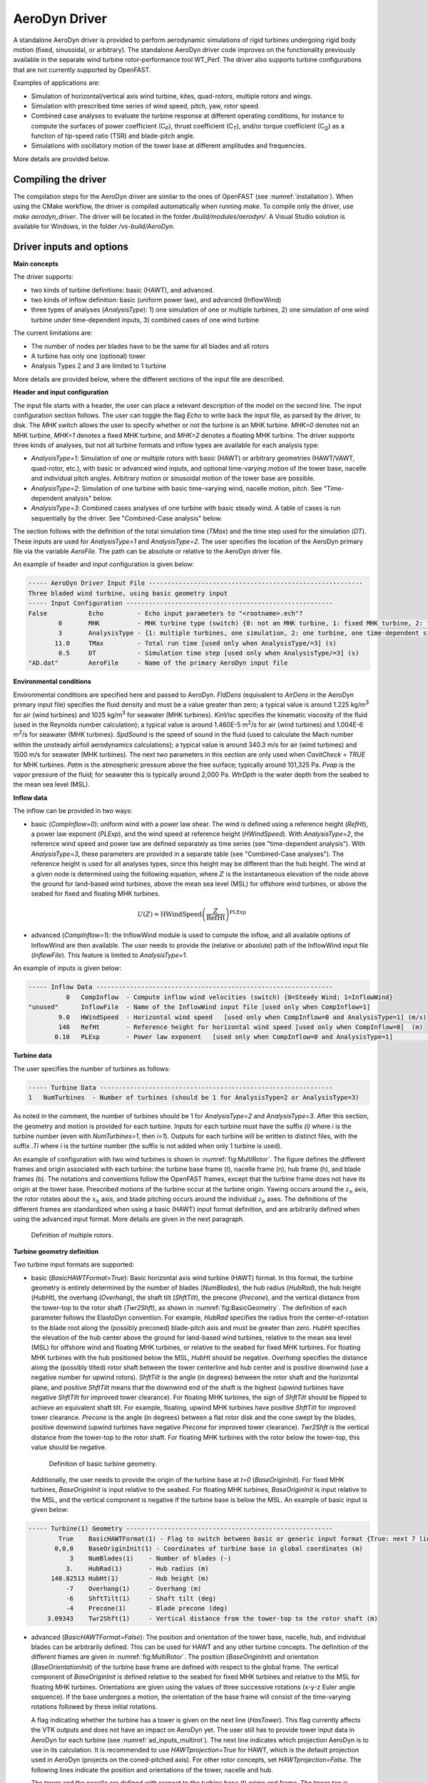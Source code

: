 
.. _ad_driver:

AeroDyn Driver
==============


A standalone AeroDyn driver is provided to perform aerodynamic simulations of rigid turbines 
undergoing rigid body motion (fixed, sinusoidal, or arbitrary). 
The standalone AeroDyn driver code improves on the functionality previously
available in the separate wind turbine rotor-performance tool WT\_Perf.
The driver also supports turbine configurations that are not currently supported by OpenFAST.

Examples of applications are:

- Simulation of horizontal/vertical axis wind turbine, kites, quad-rotors, multiple rotors and wings.
- Simulation with prescribed time series of wind speed, pitch, yaw, rotor speed.
- Combined case analyses to evaluate the turbine response at different operating conditions, for instance to compute the surfaces of power coefficient (C\ :sub:`P`), thrust coefficient (C\ :sub:`T`), and/or torque coefficient (C\ :sub:`Q`) as a function of tip-speed ratio (TSR) and blade-pitch angle. 
- Simulations with oscillatory motion of the tower base at different amplitudes and frequencies.

More details are provided below.





Compiling the driver
--------------------

The compilation steps for the AeroDyn driver are similar to the ones of OpenFAST (see :numref:`installation`).  When using the CMake workflow, the driver is compiled automatically when running `make`. To compile only the driver, use `make aerodyn_driver`. The driver will be located in the folder `/build/modules/aerodyn/`. A Visual Studio solution is available for Windows, in the folder  `/vs-build/AeroDyn`.


.. _addm_driver-input-file:




Driver inputs and options
-------------------------

**Main concepts**


The driver supports:

- two kinds of turbine definitions: basic (HAWT), and advanced. 
- two kinds of inflow definition: basic (uniform power law), and advanced (InflowWind)
- three types of analyses (`AnalysisType`): 1) one simulation of one or multiple turbines, 2) one simulation of one wind turbine under time-dependent inputs, 3) combined cases of one wind turbine

The current limitations are:

- The number of nodes per blades have to be the same for all blades and all rotors 
- A turbine has only one (optional) tower
- Analysis Types 2 and 3 are limited to 1 turbine

More details are provided below, where the different sections of the input file are described.



**Header and input configuration**


The input file starts with a header, the user can place a relevant description of the model on the second line.
The input configuration section follows. 
The user can toggle the flag `Echo` to write back the input file, as parsed by the driver, to disk.
The `MHK` switch allows the user to specify whether or not the turbine is an MHK turbine. `MHK=0` denotes not an MHK turbine, `MHK=1` denotes a fixed MHK turbine, and `MHK=2` denotes a floating MHK turbine.
The driver supports three kinds of analyses, but not all turbine formats and inflow types are available for each analysis type: 

- `AnalysisType=1`: Simulation of one or multiple rotors with basic (HAWT) or arbitrary geometries (HAWT/VAWT, quad-rotor, etc.), with basic or advanced wind inputs, and optional time-varying motion of the tower base, nacelle and individual pitch angles. Arbitrary motion or sinusoidal motion of the tower base are possible.
- `AnalysisType=2`: Simulation of one turbine with basic time-varying wind, nacelle motion, pitch. See "Time-dependent analysis" below.
- `AnalysisType=3`: Combined cases analyses of one turbine with basic steady wind. A table of cases is run sequentially by the driver. See "Combined-Case analysis" below.

The section follows with the definition of the total simulation time (`TMax`) and the time step used for the simulation (`DT`). These inputs are used for `AnalysisType=1` and `AnalysisType=2`.
The user specifies the location of the AeroDyn primary file via the variable `AeroFile`. The path can be absolute or relative to the AeroDyn driver file.


An example of header and input configuration is given below:

.. code::

    ----- AeroDyn Driver Input File ---------------------------------------------------------
    Three bladed wind turbine, using basic geometry input
    ----- Input Configuration -------------------------------------------------------
    False           Echo         - Echo input parameters to "<rootname>.ech"?
            0       MHK          - MHK turbine type (switch) {0: not an MHK turbine, 1: fixed MHK turbine, 2: floating MHK turbine}
            3       AnalysisType - {1: multiple turbines, one simulation, 2: one turbine, one time-dependent simulation, 3: one turbine, combined-cases}
           11.0     TMax         - Total run time [used only when AnalysisType/=3] (s)
            0.5     DT           - Simulation time step [used only when AnalysisType/=3] (s)
    "AD.dat"        AeroFile     - Name of the primary AeroDyn input file


**Environmental conditions**

Environmental conditions are specified here and passed to AeroDyn. `FldDens` (equivalent to `AirDens` in the AeroDyn primary input file) specifies the fluid density and must be a value greater than zero; a typical value is around 1.225 kg/m\ :sup:`3` for air (wind turbines) and 1025 kg/m\ :sup:`3` for seawater (MHK turbines). `KinVisc` specifies the kinematic viscosity of the fluid (used in the Reynolds number calculation); a typical value is around 1.460E-5 m\ :sup:`2`/s for air (wind turbines) and 1.004E-6 m\ :sup:`2`/s for seawater (MHK turbines). `SpdSound` is the speed of sound in the fluid (used to calculate the Mach number within the unsteady airfoil aerodynamics calculations); a typical value is around 340.3 m/s for air (wind turbines) and 1500 m/s for seawater (MHK turbines). The next two parameters in this section are only used when `CavitCheck = TRUE` for MHK turbines. `Patm` is the atmospheric pressure above the free surface; typically around 101,325 Pa. `Pvap` is the vapor pressure of the fluid; for seawater this is typically around 2,000 Pa. `WtrDpth` is the water depth from the seabed to the mean sea level (MSL).

**Inflow data**

The inflow can be provided in two ways:

- basic (`CompInflow=0`): uniform wind with a power law shear. The wind is defined using a reference height (`RefHt`), a power law exponent (`PLExp`), and the wind speed at reference height (`HWindSpeed`). With `AnalysisType=2`, the reference wind speed and power law are defined separately as time series (see "time-dependent analysis"). With `AnalysisType=3`, these parameters are provided in a separate table (see "Combined-Case analyses"). The reference height is used for all analyses types, since this height may be different than the hub height. The wind at a given node is determined using the following equation, where :math:`Z` is the instantaneous elevation of the node above the ground for land-based wind turbines, above the mean sea level (MSL) for offshore wind turbines, or above the seabed for fixed and floating MHK turbines.

.. math::

   U(Z) = \mathrm{HWindSpeed} \left( \frac{Z}{\mathrm{RefHt}} \right)^\mathrm{PLExp}

- advanced (`CompInflow=1`): the InflowWind module is used to compute the inflow, and all available options of InflowWind are then available. The user needs to provide the (relative or absolute) path of the InflowWind input file (`InflowFile`). This feature is limited to `AnalysisType=1`.

An example of inputs is given below:

.. code::

    ----- Inflow Data ---------------------------------------------------------------
              0   CompInflow  - Compute inflow wind velocities (switch) {0=Steady Wind; 1=InflowWind}
    "unused"      InflowFile  - Name of the InflowWind input file [used only when CompInflow=1]
            9.0   HWindSpeed  - Horizontal wind speed   [used only when CompInflow=0 and AnalysisType=1] (m/s)
            140   RefHt       - Reference height for horizontal wind speed [used only when CompInflow=0]  (m)
           0.10   PLExp       - Power law exponent   [used only when CompInflow=0 and AnalysisType=1]                        (-)



**Turbine data**

The user specifies the number of turbines as follows:

.. code:: 

    ----- Turbine Data --------------------------------------------------------------
    1   NumTurbines  - Number of turbines (should be 1 for AnalysisType=2 or AnalysisType=3)

As noted in the comment, the number of turbines should be 1 for `AnalysisType=2` and `AnalysisType=3`.
After this section, the geometry and motion is provided for each turbine. Inputs for each turbine must have the suffix `(i)` where `i` is the turbine number (even with `NumTurbines=1`, then `i=1`).
Outputs for each turbine will be written to distinct files, with the suffix `.Ti` where `i` is the turbine number (the suffix is not added when only 1 turbine is used).

An example of configuration with two wind turbines is shown in :numref:`fig:MultiRotor`. The figure defines the different frames and origin associated with each turbine: the turbine base frame (t), nacelle frame (n), hub frame (h), and blade frames (b). The notations and conventions follow the OpenFAST frames, except that the turbine frame does not have its origin at the tower base.
Prescribed motions of the turbine occur at the turbine origin.
Yawing occurs around the :math:`z_n` axis,  the rotor rotates about the :math:`x_h` axis, and blade pitching occurs around the individual :math:`z_b` axes. The definitions of the different frames are standardized when using a basic (HAWT) input format definition, and are arbitrarily defined when using the advanced input format. More details are given in the next paragraph.

.. figure:: figs/MultiRotor.png
   :width: 80%
   :name: fig:MultiRotor
           
   Definition of multiple rotors. 




**Turbine geometry definition**

Two turbine input formats are supported:

- basic (`BasicHAWTFormat=True`): Basic horizontal axis wind turbine (HAWT) format.
  In this format, the turbine geometry is entirely determined by the number of blades (`NumBlades`), the hub radius (`HubRad`), the hub height  (`HubHt`), the overhang (`Overhang`), the shaft tilt (`ShftTilt`), the precone (`Precone`), and the vertical distance from the tower-top to the rotor shaft (`Twr2Shft`), as shown in :numref:`fig:BasicGeometry`.
  The definition of each parameter follows the ElastoDyn convention. For example, `HubRad` specifies the radius from the center-of-rotation to the blade root along the (possibly preconed) blade-pitch axis and must be greater than zero. `HubHt` specifies the elevation of the hub center above the ground for land-based wind turbines, relative to the mean sea level (MSL) for offshore wind and floating MHK turbines, or relative to the seabed for fixed MHK turbines. For floating MHK turbines with the hub positioned below the MSL, `HubHt` should be negative. `Overhang` specifies the distance along the (possibly tilted) rotor shaft between the tower centerline and hub center and is positive downwind (use a negative number for upwind rotors). `ShftTilt` is the angle (in degrees) between the rotor shaft and the horizontal plane, and positive `ShftTilt` means that the downwind end of the shaft is the highest (upwind turbines have negative `ShftTilt` for improved tower clearance). For floating MHK turbines, the sign of `ShftTilt` should be flipped to achieve an equivalent shaft tilt. For example, floating, upwind MHK turbines have positive `ShftTilt` for improved tower clearance. `Precone` is the angle (in degrees) between a flat rotor disk and the cone swept by the blades, positive downwind (upwind turbines have negative `Precone` for improved tower clearance). `Twr2Shft` is the vertical distance from the tower-top to the rotor shaft. For floating MHK turbines with the rotor below the tower-top, this value should be negative.

  .. figure:: figs/aerodyn_driver_geom.png
   :width: 60%
   :name: fig:BasicGeometry

   Definition of basic turbine geometry.

  Additionally, the user needs to provide the origin of the turbine base at `t=0` (`BaseOriginInit`). For fixed MHK turbines, `BaseOriginInit` is input relative to the seabed. For floating MHK turbines, `BaseOriginInit` is input relative to the MSL, and the vertical component is negative if the turbine base is below the MSL. An example of basic input is given below:

.. code::

    ----- Turbine(1) Geometry -------------------------------------------------------
            True    BasicHAWTFormat(1) - Flag to switch between basic or generic input format {True: next 7 lines are basic inputs, False: Base/Twr/Nac/Hub/Bld geometry and motion must follow}
           0,0,0    BaseOriginInit(1) - Coordinates of turbine base in global coordinates (m)
               3    NumBlades(1)    - Number of blades (-)
              3.    HubRad(1)       - Hub radius (m)
          140.82513 HubHt(1)        - Hub height (m)
              -7    Overhang(1)     - Overhang (m)
              -6    ShftTilt(1)     - Shaft tilt (deg)
              -4    Precone(1)      - Blade precone (deg)
         3.09343    Twr2Shft(1)     - Vertical distance from the tower-top to the rotor shaft (m)


- advanced (`BasicHAWTFormat=False`): The position and orientation of the tower base, nacelle, hub, and individual blades can be arbitrarily defined. This can be used for HAWT and any other turbine concepts. 
  The definition of the different frames are given in :numref:`fig:MultiRotor`.
  The position (`BaseOriginInit`) and orientation (`BaseOrientationInit`) of the turbine base frame are defined with respect to the global frame. The vertical component of `BaseOriginInit` is defined relative to the seabed for fixed MHK turbines and relative to the MSL for floating MHK turbines. Orientations are given using the values of three successive rotations (x-y-z Euler angle sequence). If the base undergoes a motion, the orientation of the base frame will consist of the time-varying rotations followed by these initial rotations.

  A flag indicating whether the turbine has a tower is given on the next line (`HasTower`). This flag currently affects the VTK outputs and does not have an impact on AeroDyn yet. The user still has to provide tower input data in AeroDyn for each turbine (see :numref:`ad_inputs_multirot`).
  The next line indicates which projection AeroDyn is to use in its calculation. It is recommended to use `HAWTprojection=True` for HAWT, which is the default projection used in AeroDyn (projects on the coned-pitched axis). For other rotor concepts, set `HAWTprojection=False`.
  The following lines indicate the position and orientations of the tower, nacelle and hub. 

  The tower and the nacelle are defined with respect to the turbine base (t) origin and frame.
  The tower top is assumed to coincide with the nacelle origin. 
  The tower stations defined in the AeroDyn input file are assumed to be given with respect to the tower origin, unlike OpenFAST which uses ground/MSL as a reference (see :numref:`ad_inputs_multirot`).
  For floating MHK turbines, the vertical components of `TwrOrigin_t` and `NacOrigin_t` are negative if the tower origin and nacelle origin are below the turbine base.
  The hub is defined with respect to the nacelle origin and frame (n). The vertical component of `HubOrigin_n` is negative for floating MHK turbines if the hub origin is below the nacelle origin (i.e., tower top).

  The definitions of the blades follow, starting with the number of blades `NumBlades`. A rotor with zero blades is supported and can be used to model an isolated tower.
  If tower shadow/potential is used in AeroDyn, then the isolated tower will disturb the flow of the vortex wake when OLAF is used.
  When BEM is used, the flow of the blades of a given turbine are disturbed only by that turbine's tower.
  The inputs for turbine `i` and blade `j` are labelled `(i_j)`.
  The origin (`BldOrigin_h`) and orientation (`BldOrientation_h`) of each blade are given with respect to the hub origin and frame (h).
  Hub radius inputs (`BldHubRad_Bl`) are provided for convenience. They will effectively offset the blades origin along the :math:`z_b` axis.
  An example of input for an advanced geometry definition is given below. 
  This example corresponds to typical values for a 3-bladed upwind HAWT, with 6 degrees of tilt (-6 in OpenFAST) and -4 degrees of precone (blades inclined upstream).

.. code::

    ----- Turbine(1) Geometry -------------------------------------------------------
         False      BasicHAWTFormat(1) - Flag to switch between basic or generic input format {True: next 7 lines are basic inputs, False: Base/Twr/Nac/Hub/Bld geometry and motion must follow}
    0,0,0           BaseOriginInit(1)      - x,y,z coordinates of turbine base origin (m)
    0,0,0           BaseOrientationInit(1) - successive rotations (theta_x, theta_y, theta_z) defining initial orientation of the base frame from the global frame (e.g. roll, tilt, yaw) (deg)
    True            HasTower(1)            - True if turbine has a tower (flag)
    True            HAWTprojection(1)      - True if turbine is a horizontal axis turbine (for AeroDyn projections) (flag)
    0,0,0           TwrOrigin_t(1)         - Coordinate of tower base in base coordinates [used only when HasTower is True] (m)
    0,0,137         NacOrigin_t(1)         - x,y,z coordinates of nacelle origin (and tower top) from base, in base coordinates (m)
    -6.96,0.,3.82   HubOrigin_n(1)         - x,y,z coordinates of hub origin from nacelle origin, in nacelle coordinates (m)
    0,6,0           HubOrientation_n(1)    - successive rotations (theta_x, theta_y, theta_z) defining initial orientation of the hub frame from the nacelle frame (e.g. roll, tilt, yaw). The x axis needs to be aligned with the rotational speed. (deg)
    ----- Turbine(1) Blades -----------------------------------------------------------------
    3               NumBlades(1)          - Number of blades for current rotor (-)
    0,0,0           BldOrigin_h(1_1)      - Origin of blade 1 wrt. hub origin in hub coordinates (m)
    0,0,0           BldOrigin_h(1_2)      - Origin of blade 2 wrt. hub origin in hub coordinates (m)
    0,0,0           BldOrigin_h(1_3)      - Origin of blade 3 wrt. hub origin in hub coordinates (m)
    0  ,-4,0        BldOrientation_h(1_1) - successive rotations (theta_x, theta_y, theta_z) defining initial orientation of the blade frame from the hub frame such that the "z" is along span, "y" along trailing edge without pitch (azimuth, precone, pitch) (deg)
    120,-4,0        BldOrientation_h(1_2) - successive rotations (theta_x, theta_y, theta_z) defining initial orientation of the blade frame from the hub frame such that the "z" is along span, "y" along trailing edge without pitch (azimuth, precone, pitch) (deg)
    240,-4,0        BldOrientation_h(1_3) - successive rotations (theta_x, theta_y, theta_z) defining initial orientation of the blade frame from the hub frame such that the "z" is along span, "y" along trailing edge without pitch (azimuth, precone, pitch) (deg)
    3.0             BldHubRad_bl(1_1)     - z-offset in blade coordinates of blade 1 where radial input data start (m)
    3.0             BldHubRad_bl(1_2)     - z-offset in blade coordinates of blade 2 where radial input data start (m)
    3.0             BldHubRad_bl(1_3)     - z-offset in blade coordinates of blade 3 where radial input data start (m)



**Turbine motion definition**

The definition of the turbine motion is only used when `AnalysisType=1`, but must always be present in the input file. 

The base motion is given in the same way for basic or advanced geometries.
The motion of the base may be: fixed (`BaseMotionType=0`), sinusoidal (`BaseMotionType=1`) or arbitrary (`BaseMotionType=2`). 
The turbine base motion is applied at each time step before applying the initial position and orientation of the turbine base.
A sinusoidal motion implies that one degree of freedom (`DegreeOfFreedom`) of the turbine base is moving according to a sine function of a given amplitude (`Amplitude`) and frequency (`Frequency`, in Hz), with zero phase.
The 6 possible degrees of freedom correspond to translations or rotations of the base frame in global coordinates (g) (e.g. surge, sway, heave, roll, pitch, yaw).
An arbitrary motion is specified via a CSV file (`BaseMotionFileName`) which contains 19 columns: time, 3 translations (global), three successive rotations (global), 3 translation velocities, 3 rotational velocities (omega, in global), 3 translational accelerations and 3 rotational accelerations (alpha, in global). Example of arbitrary input files are given in :numref:`ad_inputfiles_examples`.
The time vector in the motion file has to be ascending, but does not need to be linear. Linear interpolation is used by the driver to determine inputs at a given time.
The displacements/orientations, velocities, and accelerations are not checked internally for consistency.


An example of inputs for a sinusoidal surge motion is given below:

.. code::

    ----- Turbine(1) Motion [used only when AnalysisType=1] --------------------------
    1         BaseMotionType(1)      - Type of motion prescribed for this base {0: fixed, 1: Sinusoidal motion, 2: arbitrary motion} (flag)
    1         DegreeOfFreedom(1)     - {1:xg, 2:yg, 3:zg, 4:theta_xg, 5:theta_yg, 6:theta_zg} [used only when BaseMotionType=1] (flag)
    5.0       Amplitude(1)           - Amplitude of sinusoidal motion  [used only when BaseMotionType=1] (m or rad)
    0.1       Frequency(1)           - Frequency of sinusoidal motion  [used only when BaseMotionType=1] (Hz)
    "unused"  BaseMotionFileName(1)  - Filename containing arbitrary base motion (19 columns: Time, x, y, z, theta_x, ..., alpha_z)  [used only when BaseMotionType=2]


The different inputs for the basic and advanced geometries are given below:

- basic: The motion of a basic turbine consists of a constant nacelle yaw (`NacYaw`, positive rotation of the nacelle about the vertical tower axis, counterclockwise when looking downward), rotor speed (`RotSpeed`, positive clockwise looking downwind), and blade pitch (`BldPitch`, negative around :math:`z_b`). For floating MHK turbines, `NacYaw` should be flipped to achieve the same global yaw direction (i.e., positive rotation of the nacelle about the vertical tower axis, clockwise when looking downward).
  Examples are given below:

.. code::

    0         NacYaw(1)        - Yaw angle (about z_t) of the nacelle (deg)
    7         RotSpeed(1)      - Rotational speed of rotor in rotor coordinates (rpm)
    1         BldPitch(1)      - Blades pitch (deg)

- advanced: When an advanced geometry is provided and when the number of blades is non-zero, the motion section contains options for the nacelle motion, rotor motion and individual blade pitch motion. 
  The syntax for each of these motions consists of defining a type (fixed or time-varying), a value for the fixed case or a file for the time-varying case.
  The input files are CSV files containing time, position, speed and acceleration. Examples of files are given in :numref:`ad_inputfiles_examples`.
  The displacements/orientations, velocities, and accelerations are not checked internally for consistency.
  The time vector in the motion file has to be ascending, but does not need to be linear. Linear interpolation is used by the driver to determine inputs at a given time.
  The angular and rotational data in the CSV file are defined in rad and rad/s, whereas they are defined in deg and rpm in the driver input file.
  An example is given below for a fixed rotational speed:

.. code::

    0         NacMotionType(1)       - Type of motion prescribed for the nacelle {0: fixed yaw, 1: time varying yaw angle} (flag)
    0         NacYaw(1)              - Yaw angle (about z_t) of the nacelle [user only when NacMotionType=0] (deg)
    "unused"  NacMotionFileName(1)   - Filename containing yaw motion [used only when NacMotionType=1]
    0         RotMotionType(1)       - Type of motion prescribed for this rotor {0: constant rotation, 1: time varying rotation} (flag)
    6.0       RotSpeed(1)            - Rotational speed of rotor in rotor coordinates [used only when RotorMotionType=0] (rpm)
    "unused"  RotMotionFileName(1)   - Filename containing rotor motion [used only when RotorMotionType=1]
    0         BldMotionType(1)       - Type of pitch motion prescribed for the blades {0: fixed, 1: time varying pitch} (flag)
    0         BldPitch(1_1)          - Blade 1 pitch [used only when BldMotionType=0] (deg)
    0         BldPitch(1_2)          - Blade 2 pitch [used only when BldMotionType=0] (deg)
    0         BldPitch(1_3)          - Blade 3 pitch [used only when BldMotionType=0] (deg)
    "unused"  BldMotionFileName(1_1) - Filename containing blade pitch motion [used only when BldMotionType=1]
    "unused"  BldMotionFileName(1_2) - Filename containing blade pitch motion [used only when BldMotionType=1]
    "unused"  BldMotionFileName(1_3) - Filename containing blade pitch motion [used only when BldMotionType=1]

  


**Time-dependent analysis**

Time-dependent analyses are used to vary a few standard variables during the simulation.
The variables are: reference wind speed (`HWndSpeed`), power law exponent (`PLExp`), rotor speed (`RotSpd`), collective pitch (`Pitch`), and nacelle yaw (`Yaw`).
The time series of each variable are provided in a CSV file (`TimeAnalysisFileName`).
Time-dependent analyses are selected using `AnalysisType=2`. They are restricted to one turbine (`numTurbines=1`).

.. code:: 

    ----- Time-dependent Analysis [used only when AnalysisType=2 and numTurbines=1] ------
    "TimeSeries.csv" TimeAnalysisFileName - Filename containing time series (6 column: Time, HWndSpeed, PLExp, RotSpd, Pitch, Yaw). 




**Combined-case analyses**

Combined-case analyses are used to run parametric studies in one single run.
They are selected using `AnalysisType=3`, and are restricted to one turbine (`numTurbines=1`).
The variables that can be changed for each simulation are: reference wind speed (`HWndSpeed`),  power law exponent (`PLExp`), rotor speed (`RotSpd`), collective pitch (`Pitch`), nacelle yaw (`Yaw`), time step (`dT`), simulation time (`Tmax`), and sinusoidal motion parameters (degree of freedom, `DOF`, amplitude and frequency).
When `DOF=0`, the turbine base is fixed.


.. code::

    ----- Combined-Case Analysis [used only when AnalysisType=3 and numTubines=1] ------
             4  NumCases     - Number of cases to run
    HWndSpeed  PLExp   RotSpd   Pitch   Yaw    dT      Tmax   DOF   Amplitude  Frequency 
    (m/s)      (-)     (rpm)    (deg)  (deg)   (s)     (s)    (-)  (m or rad)  (Hz)
       8.      0.0       6.     0.      0.     1.0     100     0      0         0.0
       8.      0.0       6.     0.      0.     1.0     100     0      0         0.0
       9.      0.1       7.     1.      0.     0.5      50     1      5.0       0.1 
       9.      0.2       8.     2.      0.     0.5      50     1      2.0       0.2 


**Outputs**

The output section controls the format of the tabular output file and VTK files, similar to the OpenFAST outputs.
The user can control the hub radius and nacelle dimension for the VTK visualization. The hub is represented as a sphere of radius (`VTKHubRad`), and the nacelle with a parallelepiped defined using an origin and three lengths parallel to the nacelle coordinates (`VTKNacDim`).


.. code::

    ----- Output Settings -------------------------------------------------------------------
      "ES15.8E2"     OutFmt      - Format used for text tabular output, excluding the time channel.  Resulting field should be 10 characters. (quoted string)
    2                OutFileFmt  - Format for tabular (time-marching) output file (switch) {1: text file [<RootName>.out], 2: binary file [<RootName>.outb], 3: both}
    0                WrVTK       - VTK visualization data output: (switch) {0=none; 1=init; 2=animation}
    2                VTKHubRad   - HubRadius for VTK visualization (m)
    -1,-1,-1,2,2,2   VTKNacDim   - Nacelle Dimension for VTK visualization x0,y0,z0,Lx,Ly,Lz (m)





.. _ad_inputs_multirot:

AeroDyn inputs for multiple turbines
------------------------------------

No changes are required to the AeroDyn input files when one turbine is used. 
To minimize the impact of the multiple-turbines implementation, the driver currently uses only one AeroDyn input file for all turbines. 
This means that the AeroDyn options are currently the same for all rotors.

The definition of the blade files and the tower, hub, and nacelle inputs needs to be adapted when more than three blades are used and more than one turbine is used.

**Blade files**

The legacy AeroDyn format requires a minimum of three blade file names. 
For this reason, the blades of all rotors are currently indicated successively in the `ADBlFile` list. 
The list is populated by looping on turbines and turbine blades, with the blade index being the fastest index.
For now, the number of stations have to be the same for all blades.

An example is given below for two turbines, the first one having 3 blades, the second 2 blades:

.. code::

    ======  Rotor/Blade Properties  =====================================================================
    True                   UseBlCm     - Include aerodynamic pitching moment in calculations?  (flag)
    "AD_Turbine1_blade1.dat" ADBlFile(1) - Name of file containing distributed aerodynamic properties for Blade #1 (-)
    "AD_Turbine1_blade1.dat" ADBlFile(2) - Name of file containing distributed aerodynamic properties for Blade #2 (-)
    "AD_Turbine1_blade3.dat" ADBlFile(3) - Name of file containing distributed aerodynamic properties for Blade #3 (-)
    "AD_Turbine2_blade1.dat" ADBlFile(4) - Name of file containing distributed aerodynamic properties for Blade #4 (-)
    "AD_Turbine2_blade2.dat" ADBlFile(5) - Name of file containing distributed aerodynamic properties for Blade #5 (-) 



**Hub and nacelle inputs**

The sections defining the hub and nacelle parameters must also be reproduced for each turbine.

An example is given below for two turbines:

.. code::

    ======  Hub Properties ============================================================================== [used only when Buoyancy=True]
    7.0   VolHub                - Hub volume (m^3)
    0.0   HubCenBx              - Hub center of buoyancy x direction offset (m)
    ======  Hub Properties ============================================================================== [used only when Buoyancy=True]
    5.0   VolHub                - Hub volume (m^3)
    0.2   HubCenBx              - Hub center of buoyancy x direction offset (m)
    ======  Nacelle Properties ========================================================================== [used only when Buoyancy=True or NacelleDrag=True]
    32.0            VolNac      - Nacelle volume (m^3)
    0.3, 0.0, 0.05  NacCenB     - Position of nacelle center of buoyancy from yaw bearing in nacelle coordinates (m)
    4.67, 20.15, 20.15 NacArea  - Projected area of the nacelle in X, Y, Z in the nacelle coordinate system (m^2)
    0.5, 0.5, 0.5   NacCd       - Drag coefficient for the nacelle areas defined above (-)
    0.43, 0, 0      NacDragAC   - Position of aerodynamic center of nacelle drag in nacelle coordinates (m)
    ======  Nacelle Properties ========================================================================== [used only when Buoyancy=True or NacelleDrag=True]
    32.0            VolNac      - Nacelle volume (m^3)
    0.3, 0.0, 0.05  NacCenB     - Position of nacelle center of buoyancy from yaw bearing in nacelle coordinates (m)
    4.67, 20.15, 20.15 NacArea  - Projected area of the nacelle in X, Y, Z in the nacelle coordinate system (m^2)
    0.5, 0.5, 0.5   NacCd       - Drag coefficient for the nacelle areas defined above (-)
    0.43, 0, 0      NacDragAC   - Position of aerodynamic center of nacelle drag in nacelle coordinates (m)


**Aerodynamic tower inputs**

The entire tower input section of AeroDyn has to be reproduced for each turbine, including turbines that are set not to have a tower (`hasTower=False`).
The number of stations may differ for each turbine.
The tower stations defined in the AeroDyn input file are assumed to be given with respect to the tower origin, unlike OpenFAST which uses ground/MSL as a reference.


An example is given below for two turbines:

.. code::

    ======  Turbine(1) Tower Influence and Aerodynamics ================================================ [used only when TwrPotent/=0, TwrShadow/=0, TwrAero=True, or Buoyancy=True]
    2   NumTwrNds   - Number of tower nodes used in the analysis  (-) [used only when TwrPotent/=0, TwrShadow/=0, TwrAero=True, or Buoyancy=True]
    TwrElev TwrDiam  TwrCd    TwrTI   TwrCb
    (m)       (m)     (-)     (-)     (-)
     0.0      2.0     1.0    0.1      0.0
    10.0      1.0     1.0    0.1      0.0
    ======  Turbine(2) Tower Influence and Aerodynamics ================================================ [used only when TwrPotent/=0, TwrShadow/=0, TwrAero=True, or Buoyancy=True]
    3   NumTwrNds   - Number of tower nodes used in the analysis  (-) [used only when TwrPotent/=0, TwrShadow/=0, TwrAero=True, or Buoyancy=True]
    TwrElev TwrDiam  TwrCd   TwrTI   TwrCb
    (m)       (m)     (-)    (-)     (-)
     0.0      4.0     1.0    0.1     0.0
    15.0      3.0     1.0    0.1     0.0
    30.0      2.0     1.0    0.1     0.0


.. _ad_inputfiles_examples:

Examples of driver input files
------------------------------

Working examples that use the different features of the driver are given in the r-test repository:

- `Dev branch <https://github.com/OpenFAST/r-test/tree/dev/modules/aerodyn/>`_ .
- `Main branch <https://github.com/OpenFAST/r-test/tree/main/modules/aerodyn/>`_ .





Main Driver Input Files
~~~~~~~~~~~~~~~~~~~~~~~

An example of an AeroDyn driver for a basic inflow, basic HAWT, and combined case analyses is given below:


.. code::

    ----- AeroDyn Driver Input File ---------------------------------------------------------
    Three bladed wind turbine, using basic geometry input
    ----- Input Configuration ---------------------------------------------------------------
    False           Echo         - Echo input parameters to "<rootname>.ech"?
            0       MHK          - MHK turbine type (switch) {0: not an MHK turbine, 1: fixed MHK turbine, 2: floating MHK turbine}
            3       AnalysisType - {1: multiple turbines, one simulation, 2: one turbine, one time-dependent simulation, 3: one turbine, combined cases}
           11.0     TMax         - Total run time [used only when AnalysisType/=3] (s)
            0.5     DT           - Simulation time step [used only when AnalysisType/=3] (s)
    "./AD.dat"      AeroFile - Name of the primary AeroDyn input file
    ----- Environmental Conditions ----------------------------------------------------------
    1.225000000000000e+00     FldDens      - Density of working fluid (kg/m^3)
    1.477551020408163e-05     KinVisc      - Kinematic viscosity of working fluid (m^2/s)
    3.350000000000000e+02     SpdSound     - Speed of sound in working fluid (m/s)
    1.035000000000000e+05     Patm         - Atmospheric pressure (Pa) [used only for an MHK turbine cavitation check]
    1.700000000000000e+03     Pvap         - Vapour pressure of working fluid (Pa) [used only for an MHK turbine cavitation check]
                        0     WtrDpth      - Water depth (m)
    ----- Inflow Data -----------------------------------------------------------------------
              0      CompInflow  - Compute inflow wind velocities (switch) {0=Steady Wind; 1=InflowWind}
    "unused"         InflowFile  - Name of the InflowWind input file [used only when CompInflow=1]
            9.0      HWindSpeed  - Horizontal wind speed   [used only when CompInflow=0 and AnalysisType=1] (m/s)
            140      RefHt       - Reference height for horizontal wind speed [used only when CompInflow=0]  (m)
           0.10      PLExp       - Power law exponent   [used only when CompInflow=0 and AnalysisType=1]                        (-)
    ----- Turbine Data ----------------------------------------------------------------------
    1               NumTurbines  - Number of turbines
    ----- Turbine(1) Geometry ---------------------------------------------------------------
            True    BasicHAWTFormat(1) - Flag to switch between basic or generic input format {True: next 7 lines are basic inputs, False: Base/Twr/Nac/Hub/Bld geometry and motion must follow}
           0,0,0    BaseOriginInit(1) - Coordinate of tower base in base coordinates (m)
               3    NumBlades(1)    - Number of blades (-)
              3.    HubRad(1)       - Hub radius (m)
          140.82513 HubHt(1)        - Hub height (m)
              -7    Overhang(1)     - Overhang (m)
              -6    ShftTilt(1)     - Shaft tilt (deg)
              -4    Precone(1)      - Blade precone (deg)
         3.09343    Twr2Shft(1)     - Vertical distance from the tower-top to the rotor shaft (m)
    ----- Turbine(1) Motion [used only when AnalysisType=1] ---------------------------------
    1               BaseMotionType(1)      - Type of motion prescribed for this base {0: fixed, 1: Sinusoidal motion, 2: arbitrary motion} (flag)
    1               DegreeOfFreedom(1)     - {1:xg, 2:yg, 3:zg, 4:theta_xg, 5:theta_yg, 6:theta_zg} [used only when BaseMotionType=1] (flag)
    5.0             Amplitude(1)           - Amplitude of sinusoidal motion  [used only when BaseMotionType=1] (m or rad)
    0.1             Frequency(1)           - Frequency of sinusoidal motion  [used only when BaseMotionType=1] (Hz)
    ""              BaseMotionFileName(1)  - Filename containing arbitrary base motion (19 columns: Time, x, y, z, theta_x, ..., alpha_z)  [used only when BaseMotionType=2]
    0               NacYaw(1)              - Yaw angle (about z_t) of the nacelle (deg)
    7               RotSpeed(1)            - Rotational speed of rotor in rotor coordinates (rpm)
    1               BldPitch(1)            - Blade 1 pitch (deg)
    ----- Time-dependent Analysis [used only when AnalysisType=2, numTurbines=1] ------------
    "unused"         TimeAnalysisFileName - Filename containing time series (6 column: Time, HWndSpeed, PLExp, RotSpd, Pitch, Yaw). 
    -----  Combined-Case Analysis [used only when AnalysisType=3, numTurbines=1 -------------
             4  NumCases     - Number of cases to run
    HWndSpeed  PLExp  RotSpd  Pitch   Yaw   dT    Tmax  DOF  Amplitude Frequency 
    (m/s)      (-)    (rpm)   (deg)  (deg)  (s)   (s)   (-)   (-)       (Hz)
      8.0      0.0     6.      0.      0.   1.0   100    0    0          0 
      8.0      0.0     6.      0.      0.   1.0   100    0    0          0 
      9.0      0.1     7.      1.      0.   0.5   51     1    5.0        0.1 
      9.0      0.2     8.      2.      0.   0.51  52     1    2.0        0.2 
    ----- Output Settings -------------------------------------------------------------------
    "ES15.8E2"       OutFmt      - Format used for text tabular output, excluding the time channel.  Resulting field should be 10 characters. (quoted string)
    2                OutFileFmt  - Format for tabular (time-marching) output file (switch) {1: text file [<RootName>.out], 2: binary file [<RootName>.outb], 3: both}
    0                WrVTK       - VTK visualization data output: (switch) {0=none; 1=init; 2=animation}
    2                VTKHubRad   - HubRadius for VTK visualization (m)
    -1,-1,-1,2,2,2   VTKNacDim   - Nacelle Dimension for VTK visualization x0,y0,z0,Lx,Ly,Lz (m)






Motion input files
~~~~~~~~~~~~~~~~~~

The time vector in the motion files has to be ascending, but does not need to be linear. Linear interpolation is used by the driver to determine inputs at a given time.


Arbitrary base motion file:

.. code::

    time_[s] , x_[m]    , y_[m]    , z_[m]    , theta_x_[rad] , theta_y_[rad] , theta_z_[rad] , xdot_[m/s] , ydot_[m/s] , zdot_[m/s] , omega_x_g_[rad/s] , omega_y_g_[rad/s] , omega_z_g_[rad/s] , xddot_[m^2/s] , yddot_[m^2/s] , zddot_[m^2/s] , alpha_x_g_[rad/s] , alpha_y_g_[rad/s] , alpha_z_g_[rad/s]
    0.000000 , 0.000000 , 0.000000 , 0.000000 , 0.000000      , 0.000000      , 0.000000      , 0.000000   , 0.000000   , 10.053096  , 0.000000          , 0.000000          , 0.000000          , 0.000000      , 0.000000      , -0.000000     , 0.000000          , 0.000000          , 0.000000
    0.100000 , 0.000000 , 0.000000 , 0.963507 , 0.000000      , 0.000000      , 0.000000      , 0.000000   , 0.000000   , 8.809596   , 0.000000          , 0.000000          , 0.000000          , 0.000000      , 0.000000      , -24.344157    , 0.000000          , 0.000000          , 0.000000


Yaw motion file:

.. code::

    time_[s] , yaw_[rad] , yaw_rate_[rad/s] , yaw_acc_[rad/s^2]
    0.000000 , 0.000000  , 0.000000         , 0.000000
    0.100000 , 0.007277  , 0.212647         , 4.029093

Rotor motion file:

.. code::

    time_[s] , azimuth_[rad] , omega_[rad/s] , rotacc_[rad/s^2]
    0.000000 , 0.000000      , 0.000000      , 0.000000
    0.100000 , 0.000000      , 0.000000      , 0.000000

Pitch motion file:

.. code::

    time_[s] , pitch_[rad] , pitch_rate_[rad/s] , pitch_acc_[rad/s^2]
    0.000000 , 0.000000    , 0.000000           , 0.000000
    0.100000 , 0.000000    , 0.000000           , 0.000000
    0.200000 , 0.000000    , 0.000000           , 0.000000


